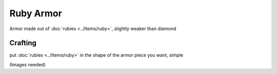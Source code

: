 ==========
Ruby Armor
==========
Armor made out of :doc:`rubies <../Items/ruby>`, slightly weaker than diamond

.. image:: ../.static/ruby_sword_and_armor.png
  :width: 450
  :alt: A ruby armor set

Crafting
--------
put :doc:`rubies <../Items/ruby>` in the shape of the armor piece you want, simple

(Images needed)
